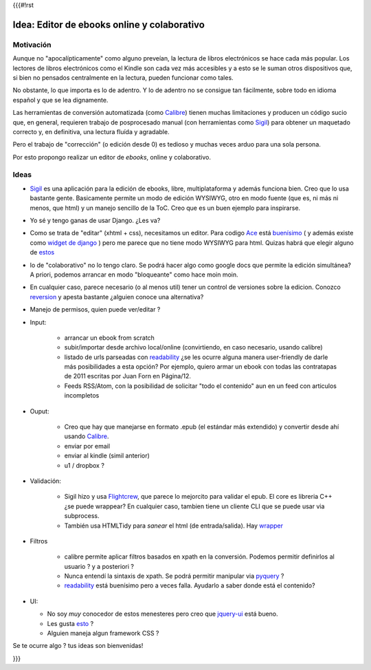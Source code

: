 {{{#!rst

Idea: Editor de ebooks online y colaborativo
================================================

Motivación
----------

Aunque no "apocalípticamente" como alguno preveían, la lectura de libros electrónicos se 
hace cada más popular. Los lectores de libros electrónicos como el Kindle son cada vez más accesibles
y a esto se le suman otros dispositivos que, si bien no pensados centralmente en la lectura, 
pueden funcionar como tales. 

No obstante, lo que importa es lo de adentro. Y lo de adentro no se consigue tan fácilmente, sobre todo 
en idioma español y que se lea dignamente. 

Las herramientas de conversión automatizada (como Calibre_) tienen muchas 
limitaciones y producen un código sucio que, en general, 
requieren trabajo de posprocesado manual (con herramientas como Sigil_) 
para obtener un maquetado correcto y, en definitiva, una lectura fluída y agradable. 

Pero el trabajo de "corrección" (o edición desde 0) es tedioso y muchas veces arduo para una sola persona. 

Por esto propongo realizar un editor de *ebooks*, online y colaborativo. 


Ideas
-----



- Sigil_ es una aplicación para la edición de ebooks, libre, multiplataforma y además funciona bien.
  Creo que lo usa bastante gente. Basicamente permite un modo de edición WYSIWYG, otro en modo fuente 
  (que es, ni más ni menos, que html) y un manejo sencillo de la ToC. 
  Creo que es un buen ejemplo para inspirarse. 

- Yo sé y tengo ganas de usar Django. ¿Les va?

- Como se trata de "editar" (xhtml + css), necesitamos un editor. Para codigo Ace_ está 
  `buenísimo <http://ajaxorg.github.com/ace/build/kitchen-sink.html>`_ ( y además
  existe como `widget de django <https://github.com/Celc/django-ace-editor>`_ ) pero  
  me parece que no tiene modo WYSIWYG para html. Quizas habrá que elegir alguno de 
  `estos <http://www.djangopackages.com/grids/g/wysiwyg/>`_ 
	
- lo de "colaborativo" no lo tengo claro. Se podrá hacer algo como google docs
  que permite la edición simultánea? A priori, podemos arrancar en modo "bloqueante" 
  como hace moin moin. 

- En cualquier caso, parece necesario (o al menos util) tener un control de 
  versiones sobre la edicion. Conozco reversion_ y apesta bastante ¿alguien conoce
  una alternativa?

- Manejo de permisos, quien puede ver/editar ? 

- Input: 

    - arrancar un ebook from scratch
    - subir/importar desde archivo local/online (convirtiendo, en caso necesario, usando calibre)
    - listado de urls parseadas con readability_  ¿se les ocurre alguna manera user-friendly de 
      darle más posibilidades a esta opción? Por ejemplo, quiero armar un ebook con todas las 
      contratapas de 2011 escritas por Juan Forn en Página/12. 
    - Feeds RSS/Atom, con la posibilidad de solicitar "todo el contenido" aun en un feed 
      con articulos incompletos


- Ouput: 

    - Creo que hay que manejarse en formato .epub (el estándar más extendido) y convertir desde ahí
      usando Calibre_.
    - enviar por email  
    - enviar al kindle  (simil anterior)
    - u1 / dropbox ?

- Validación: 

   - Sigil hizo y usa Flightcrew_, que parece lo mejorcito para validar el epub. 
     El core es libreria C++ ¿se puede wrappear?  En cualquier caso, 
     tambien tiene un cliente CLI que se puede usar via subprocess. 
   - También usa HTMLTidy para *sanear* el html (de entrada/salida). 
     Hay `wrapper <https://github.com/countergram/pytidylib/>`_

- Filtros 

   - calibre permite aplicar filtros basados en xpath en la conversión. 
     Podemos permitir definirlos al usuario ? y a posteriori ? 
   - Nunca entendí la sintaxis de xpath. Se podrá permitir manipular 
     via pyquery_ ? 
   - readability_ está buenísimo pero a veces falla. Ayudarlo 
     a saber donde está el contenido?


- UI: 

  - No soy *muy* conocedor de estos menesteres pero creo que jquery-ui_ está bueno. 
  - Les gusta `esto <http://layout.jquery-dev.net/demos/container_margins.html>`_ ?
  - Alguien maneja algun framework CSS ? 
    

Se te ocurre algo ? tus ideas son bienvenidas!

    	

.. _Calibre: http://calibre-ebook.com/
.. _Sigil: http://code.google.com/p/sigil/
.. _Ace: http://ajaxorg.github.com/ace/
.. _reversion: https://github.com/etianen/django-reversion
.. _readability: http://pypi.python.org/pypi/readability-lxml
.. _pyquery: http://pypi.python.org/pypi/pyquery/
.. _Flightcrew: http://code.google.com/p/flightcrew/
.. _jquery-ui: http://jqueryui.com

}}}
